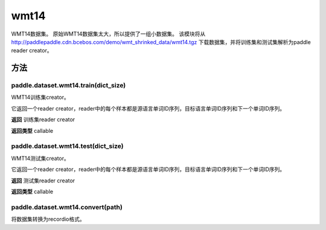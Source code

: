 .. _cn_api_paddle_dataset_wmt14:

wmt14
-------------------------------

WMT14数据集。 原始WMT14数据集太大，所以提供了一组小数据集。 该模块将从 http://paddlepaddle.cdn.bcebos.com/demo/wmt_shrinked_data/wmt14.tgz 下载数据集，并将训练集和测试集解析为paddle reader creator。


方法
::::::::::::
paddle.dataset.wmt14.train(dict_size)
'''''''''

WMT14训练集creator。

它返回一个reader creator，reader中的每个样本都是源语言单词ID序列，目标语言单词ID序列和下一个单词ID序列。

**返回**
训练集reader creator

**返回类型**
callable



paddle.dataset.wmt14.test(dict_size)
'''''''''


WMT14测试集creator。

它返回一个reader creator，reader中的每个样本都是源语言单词ID序列，目标语言单词ID序列和下一个单词ID序列。

**返回**
测试集reader creator

**返回类型**
callable




paddle.dataset.wmt14.convert(path)
'''''''''

将数据集转换为recordio格式。






